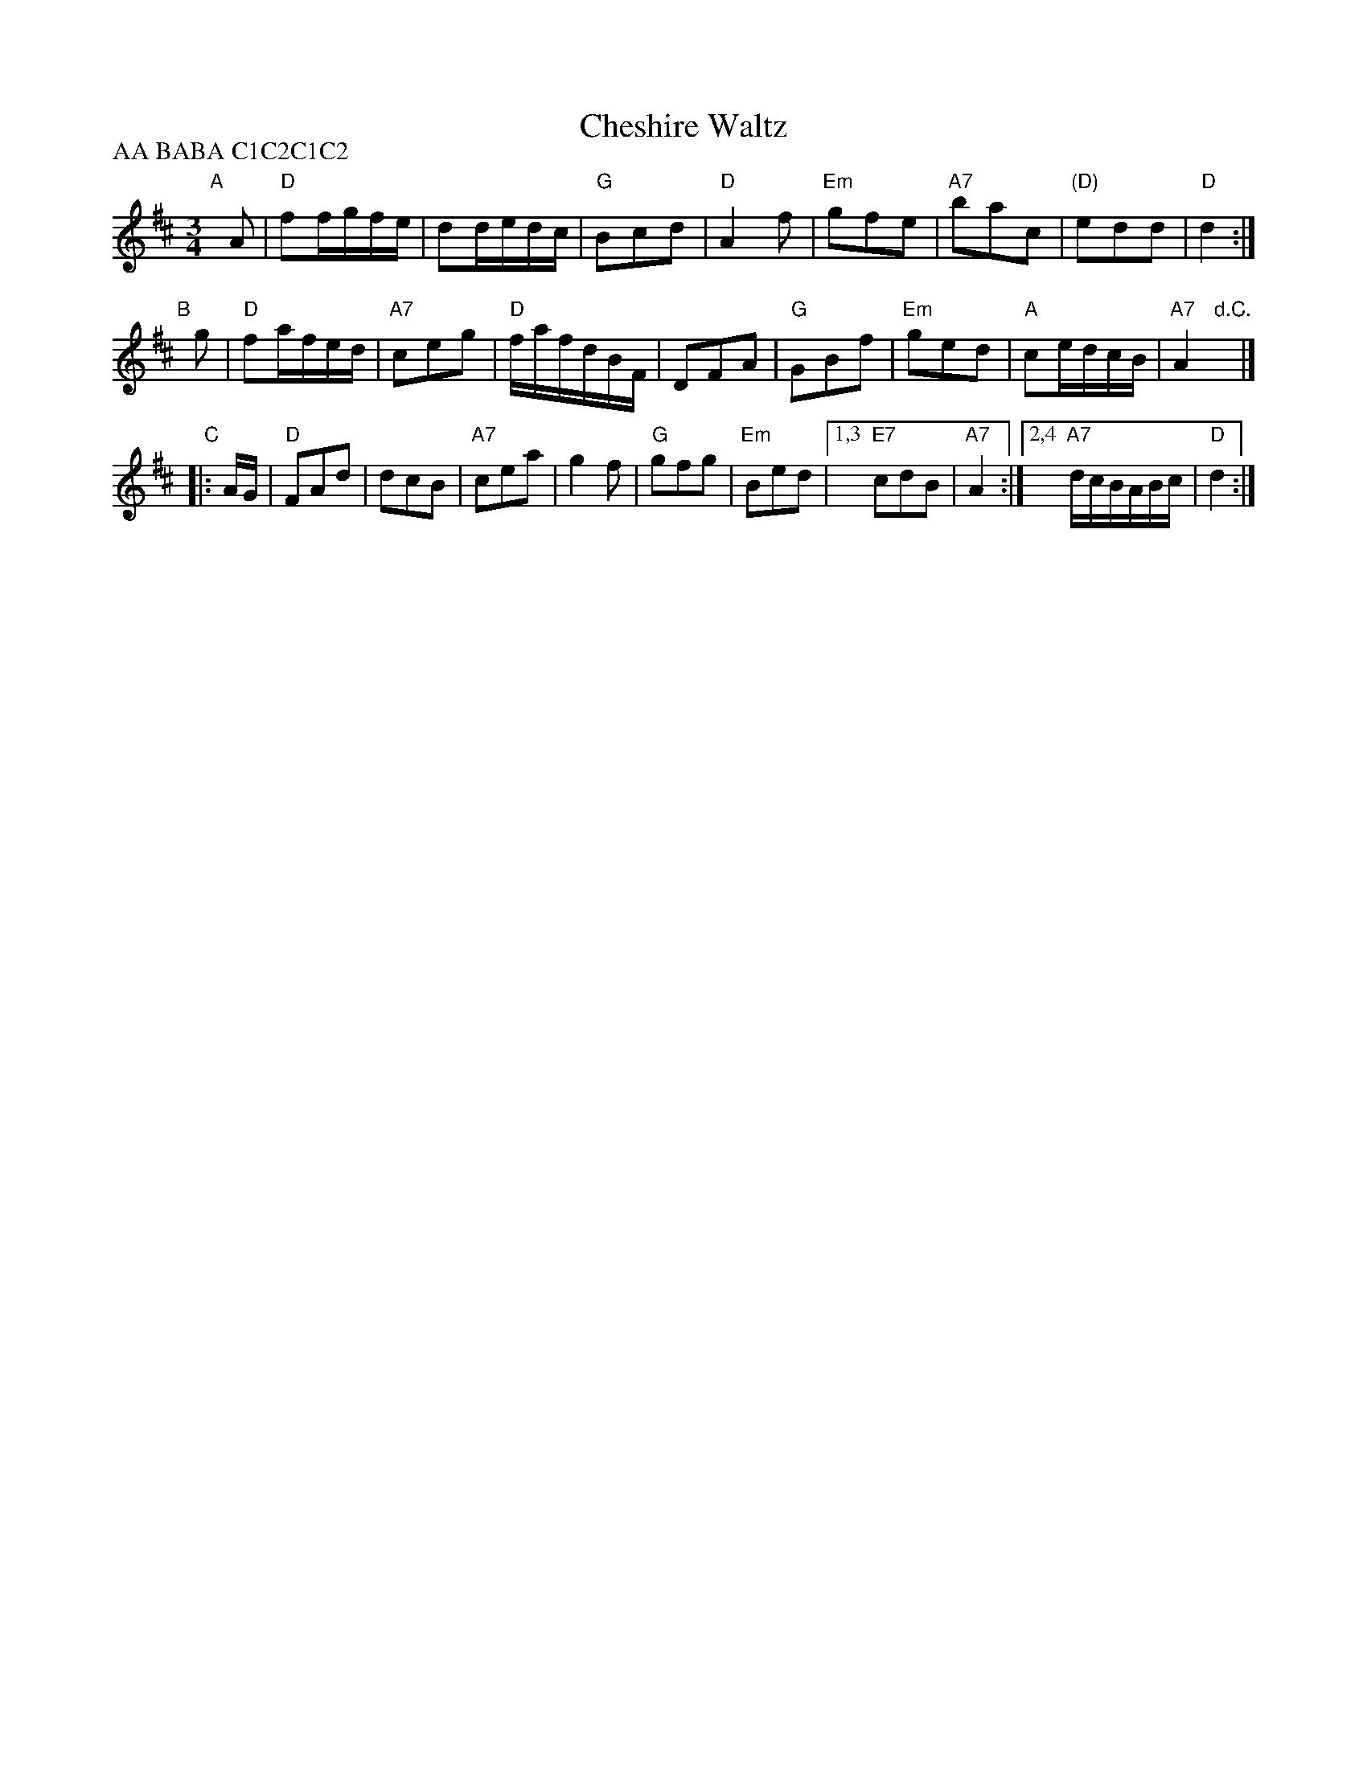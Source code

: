 X: 1
T: Cheshire Waltz
R: waltz
S: https://www.youtube.com/watch?v=4Kr96alXcmI (Anahata)
S: https://tunearch.org/wiki/Cheshire_Waltz
Z:Peter Dunk 12 May 2007 (chords by John Chambers 2018)
P: AA BABA C1C2C1C2
M: 3/4
L: 1/8
K:D
"A"[|] A |\
"D"ff/g/f/e/ | dd/e/d/c/ | "G"Bcd | "D"A2f |\
"Em"gfe | "A7"bac | "(D)"edd | "D"d2 :|
"B"[|] g |\
"D"fa/f/e/d/ | "A7"ceg | "D"f/a/f/d/B/F/ | DFA |\
"G"GBf | "Em"ged | "A"ce/d/c/B/ | "A7"A2 "d.C."y|]
"C"|: A/G/ |\
"D"FAd | dcB | "A7"cea | g2f | "G"gfg | "Em"Bed |\
[1,3 "E7"cdB | "A7"A2 :|[2,4 "A7"d/c/B/A/B/c/ | "D"d2 :|
